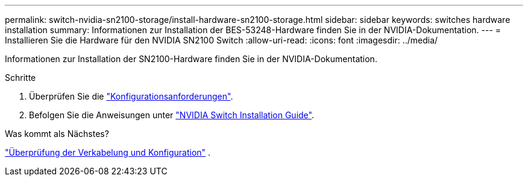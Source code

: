 ---
permalink: switch-nvidia-sn2100-storage/install-hardware-sn2100-storage.html 
sidebar: sidebar 
keywords: switches hardware installation 
summary: Informationen zur Installation der BES-53248-Hardware finden Sie in der NVIDIA-Dokumentation. 
---
= Installieren Sie die Hardware für den NVIDIA SN2100 Switch
:allow-uri-read: 
:icons: font
:imagesdir: ../media/


[role="lead"]
Informationen zur Installation der SN2100-Hardware finden Sie in der NVIDIA-Dokumentation.

.Schritte
. Überprüfen Sie die link:configure-reqs-sn2100-storage.html["Konfigurationsanforderungen"].
. Befolgen Sie die Anweisungen unter https://docs.nvidia.com/networking/display/sn2000pub/Installation["NVIDIA Switch Installation Guide"^].


.Was kommt als Nächstes?
link:cabling-considerations-sn2100-storage.html["Überprüfung der Verkabelung und Konfiguration"] .
